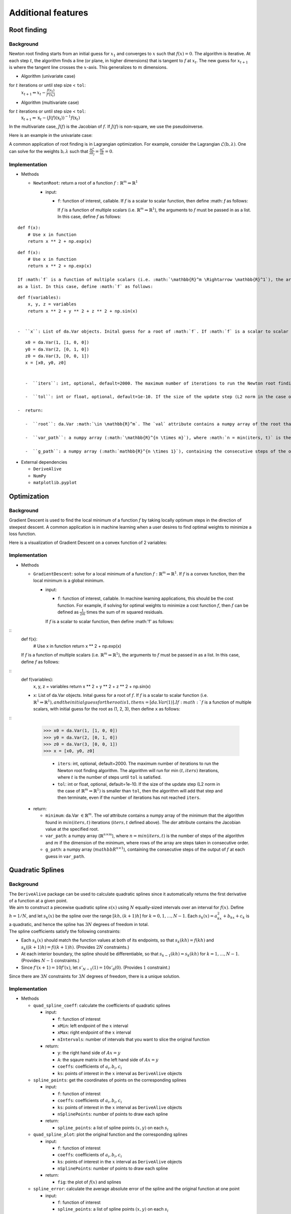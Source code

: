 
Additional features
===================

Root finding
------------

Background
~~~~~~~~~~

Newton root finding starts from an initial guess for :math:`x_1` and converges to :math:`x` such that :math:`f(x) = 0`. The algorithm is iterative. At each step :math:`t`, the algorithm finds a line (or plane, in higher dimensions) that is tangent to :math:`f` at :math:`x_t`. The new guess for :math:`x_{t+1}` is where the tangent line crosses the :math:`x`-axis. This generalizes to :math:`m` dimensions.

- Algorithm (univariate case)

for :math:`t` iterations or until step size < ``tol``:
    :math:`x_{t+1} \Leftarrow x_{t} - \frac{f(x_t)}{f'(x_t)}`

- Algorithm (multivariate case)

for :math:`t` iterations or until step size < ``tol``:
    :math:`\textbf{x}_{t+1} \Leftarrow \textbf{x}_t - (J(f)(\textbf{x}_t))^{-1}f(\textbf{x}_t)`

In the multivariate case, :math:`J(f)` is the Jacobian of :math:`f`. If :math:`J(f)` is non-square, we use the pseudoinverse.

Here is an example in the univariate case:



A common application of root finding is in Lagrangian optimization. For example, consider the Lagrangian :math:`\mathcal{L}(\textbf{b}, \lambda)`. One can solve for the weights :math:`\textbf{b}, \lambda` such that :math:`\frac{\partial \mathcal{L}}{\partial b_j} = \frac{\partial \mathcal{L}}{\partial \lambda} = 0`.

Implementation
~~~~~~~~~~~~~~

-  Methods

   -  ``NewtonRoot``: return a root of a function :math:`f: \mathbb{R}^m \Rightarrow \mathbb{R}^1`

      -  input:

         -  ``f``: function of interest, callable. If :math:`f` is a scalar to scalar function, then define :math: `f` as follows:

            .. code-block:: python
               :linenos:

               def f(x):
                   # Use x in function
                   return x ** 2 + np.exp(x)  


            If :math:`f` is a function of multiple scalars (i.e. :math:`\mathbb{R}^m \Rightarrow \mathbb{R}^1`), the arguments to :math:`f` must be passed in
            as a list. In this case, define :math:`f` as follows:

            .. code-block:: python
               :linenos:

               def f(variables):
                   x, y, z = variables
                   return x ** 2 + y ** 2 + z ** 2 + np.sin(x)



::

         def f(x):
             # Use x in function
             return x ** 2 + np.exp(x)

::    

         def f(x):
             # Use x in function
             return x ** 2 + np.exp(x)

         If :math:`f` is a function of multiple scalars (i.e. :math:`\mathbb{R}^m \Rightarrow \mathbb{R}^1`), the arguments to :math:`f` must be passed in
         as a list. In this case, define :math:`f` as follows:

::        

         def f(variables):
             x, y, z = variables
             return x ** 2 + y ** 2 + z ** 2 + np.sin(x)

         
         -  ``x``: List of da.Var objects. Inital guess for a root of :math:`f`. If :math:`f` is a scalar to scalar function (i.e. :math:`\mathbb{R}^1 \Rightarrow \mathbb{R}^1), and the initial guess for the root is 1, then x = [da.Var(1)]. If :math:`f` is a function of multiple scalars, with initial guess for the root as (1, 2, 3), then define ``x`` as:

::

         x0 = da.Var(1, [1, 0, 0])
         y0 = da.Var(2, [0, 1, 0])
         z0 = da.Var(3, [0, 0, 1])
         x = [x0, y0, z0]


         -  ``iters``: int, optional, default=2000. The maximum number of iterations to run the Newton root finding algorithm. The algorithm will run for min :math:`(t, iters)` iterations, where :math:`t` is the number of steps until ``tol`` is satisfied.

         -  ``tol``: int or float, optional, default=1e-10. If the size of the update step (L2 norm in the case of :math:`\mathbb{R}^m \Rightarrow \mathbb{R}^1)` is smaller than ``tol``, then the algorithm will add that step and then terminate, even if the number of iterations has not reached ``iters``.

      -  return:

         -  ``root``: da.Var :math:`\in \mathbb{R}^m`. The `val` attribute contains a numpy array of the root that the algorithm found in :math:`min(iters, t)` iterations (:math:`iters, t` defined above). The `der` attribute contains the Jacobian value at the specified root.

         -  ``var_path``: a numpy array (:math:`\mathbb{R}^{n \times m}`), where :math:`n = min(iters, t)` is the number of steps of the algorithm and :math:`m` if the dimension of the root, where rows of the array are steps taken in consecutive order.

         -  ``g_path``: a numpy array (:math:`mathbb{R}^{n \times 1}`), containing the consecutive steps of the output of :math:`f` at each guess in ``var_path``.

-  External dependencies

   -  ``DeriveAlive``

   -  ``NumPy``

   -  ``matplotlib.pyplot``

Optimization
------------

Background
~~~~~~~~~~

Gradient Descent is used to find the local minimum of a function :math:`f` by taking locally optimum steps in the direction of steepest descent. A common application is in machine learning when a user desires to find optimal weights to minimize a loss function.

Here is a visualization of Gradient Descent on a convex function of 2 variables:

.. image:: images/gradient_descent.png
  :width: 600

Implementation
~~~~~~~~~~~~~~

-  Methods

   -  ``GradientDescent``: solve for a local minimum of a function :math:`f: \mathbb{R}^m \Rightarrow \mathbb{R}^1`. If :math:`f` is a convex function, then the local minimum is a global minimum.

      -  input:

         -  ``f``: function of interest, callable. In machine learning applications, this should be the cost function. For example, if solving for optimal weights to minimize a cost function :math:`f`, then :math:`f` can be defined as :math:`\frac{1}{2m}` times the sum of :math:`m` squared residuals.

         If :math:`f` is a scalar to scalar function, then define :math:'f' as follows:

::
         def f(x):
             # Use x in function
             return x ** 2 + np.exp(x)


         If :math:`f` is a function of multiple scalars (i.e. :math:`\mathbb{R}^m \Rightarrow \mathbb{R}^1`), the arguments to :math:`f` must be passed in
         as a list. In this case, define :math:`f` as follows:

::
         def f(variables):
             x, y, z = variables
             return x ** 2 + y ** 2 + z ** 2 + np.sin(x)


         -  ``x``: List of da.Var objects. Inital guess for a root of :math:`f`. If :math:`f` is a scalar to scalar function (i.e. :math:`\mathbb{R}^1 \Rightarrow \mathbb{R}^1), and the initial guess for the root is 1, then x = [da.Var(1)]. If :math:`f` is a function of multiple scalars, with initial guess for the root as (1, 2, 3), then define ``x`` as follows:
        
::
        >>> x0 = da.Var(1, [1, 0, 0])
        >>> y0 = da.Var(2, [0, 1, 0])
        >>> z0 = da.Var(3, [0, 0, 1])
        >>> x = [x0, y0, z0]


         -  ``iters``: int, optional, default=2000. The maximum number of iterations to run the Newton root finding algorithm. The algorithm will run for min :math:`(t, iters)` iterations, where :math:`t` is the number of steps until ``tol`` is satisfied.

         -  ``tol``: int or float, optional, default=1e-10. If the size of the update step (L2 norm in the case of :math:`\mathbb{R}^m \Rightarrow \mathbb{R}^1)` is smaller than ``tol``, then the algorithm will add that step and then terminate, even if the number of iterations has not reached ``iters``.

      -  return:

         -  ``minimum``: da.Var :math:`\in \mathbb{R}^m`. The `val` attribute contains a numpy array of the minimum that the algorithm found in :math:`min(iters, t)` iterations (:math:`iters, t` defined above). The `der` attribute contains the Jacobian value at the specified root.

         -  ``var_path``: a numpy array (:math:`\mathbb{R}^{n \times m}`), where :math:`n = min(iters, t)` is the number of steps of the algorithm and :math:`m` if the dimension of the minimum, where rows of the array are steps taken in consecutive order.

         -  ``g_path``: a numpy array (:math:`mathbb{R}^{n \times 1}`), containing the consecutive steps of the output of :math:`f` at each guess in ``var_path``.

Quadratic Splines
-----------------

Background
~~~~~~~~~~

| The ``DeriveAlive`` package can be used to calculate quadratic splines
  since it automatically returns the first derivative of a function at a
  given point.

| We aim to construct a piecewise quadratic spline :math:`s(x)` using
  :math:`N` equally-sized intervals over an interval for :math:`f(x)`.
  Define :math:`h=1/N`, and let :math:`s_{k}(x)` be the spline over the
  range :math:`[kh,(k+1)h]` for :math:`k=0,1,\ldots,N-1`. Each
  :math:`s_k(x)=a_kx^2+b_kx+c_k` is a quadratic, and hence the spline
  has :math:`3N` degrees of freedom in total.
  
| The spline coefficients satisfy the following constraints:

-  Each :math:`s_k(x)` should match the function values at both of its
   endpoints, so that :math:`s_k(kh)=f(kh)` and
   :math:`s_k( (k+1)h) =f( (k+1)h)`. (Provides :math:`2N` constraints.)

-  At each interior boundary, the spline should be differentiable, so
   that :math:`s_{k-1}(kh)= s_k(kh)` for :math:`k=1,\ldots,N-1`.
   (Provides :math:`N-1` constraints.)

-  Since :math:`f'(x+1)=10f'(x)`, let :math:`s'_{N-1}(1) = 10s'_0(0)`.
   (Provides :math:`1` constraint.)

Since there are :math:`3N` constraints for :math:`3N` degrees of
freedom, there is a unique solution.

Implementation
~~~~~~~~~~~~~~

-  Methods

   -  ``quad_spline_coeff``: calculate the coefficients of quadratic
      splines

      -  input:

         -  ``f``: function of interest

         -  ``xMin``: left endpoint of the :math:`x` interval

         -  ``xMax``: right endpoint of the :math:`x` interval

         -  ``nIntervals``: number of intervals that you want to slice
            the original function

      -  return:

         -  ``y``: the right hand side of :math:`Ax=y`

         -  ``A``: the sqaure matrix in the left hand side of
            :math:`Ax=y`

         -  ``coeffs``: coefficients of :math:`a_i, b_i, c_i`

         -  ``ks``: points of interest in the :math:`x` interval as
            ``DeriveAlive`` objects

   -  ``spline_points``: get the coordinates of points on the
      corresponding splines

      -  input:

         -  ``f``: function of interest

         -  ``coeffs``: coefficients of :math:`a_i, b_i, c_i`

         -  ``ks``: points of interest in the :math:`x` interval as
            ``DeriveAlive`` objects

         -  ``nSplinePoints``: number of points to draw each spline

      -  return:

         -  ``spline_points``: a list of spline points :math:`(x,y)` on
            each :math:`s_i`

   -  ``quad_spline_plot``: plot the original function and the
      corresponding splines

      -  input:

         -  ``f``: function of interest

         -  ``coeffs``: coefficients of :math:`a_i, b_i, c_i`

         -  ``ks``: points of interest in the :math:`x` interval as
            ``DeriveAlive`` objects

         -  ``nSplinePoints``: number of points to draw each spline

      -  return:

         -  ``fig``: the plot of :math:`f(x)` and splines

   -  ``spline_error``: calculate the average absolute error of the
      spline and the original function at one point

      -  input:

         -  ``f``: function of interest

         -  ``spline_points``: a list of spline points :math:`(x,y)` on
            each :math:`s_i`

      -  return:

         -  ``error``: average absolute error of the spline and the
            original function on one given interval

-  External dependencies

   -  ``DeriveAlive``

   -  ``NumPy``

   -  ``matplotlib.pyplot``

Demo
~~~~

::

        >>> import spline as sp
        >>> import numpy as np
        >>> import matplotlib.pyplot as plt

Plot the quadratic spline of :math:`f_1(x) = 10^x, x \in [-1, 1]` with
10 intervals.

::

        >>> def f1(var):
                return 10**var

        >>> xMin1 = -1
        >>> xMax1 = 1
        >>> nIntervals1 = 10
        >>> nSplinePoints1 = 5

        >>> y1, A1, coeffs1, ks1 = sp.quad_spline_coeff(f1, xMin1, xMax1, nIntervals1)
        >>> fig1 = sp.quad_spline_plot(f1, coeffs1, ks1, nSplinePoints1)
        >>> spline_points1 = sp.spline_points(f1, coeffs1, ks1, nSplinePoints1)
        >>> sp.spline_error(f1, spline_points1)
        0.0038642295476342416

        >>> fig1

.. image:: images/7_3_3_1.png
  :width: 600       

Plot the quadratic spline of :math:`f_2(x) = x^3, x \in [-1, 1]` with 10 intervals.

::

        >>> def f2(var):
                return var**3

        >>> xMin2 = -1
        >>> xMax2 = 1
        >>> nIntervals2 = 10
        >>> nSplinePoints2 = 5

        >>> y2, A2, coeffs2, ks2 = sp.quad_spline_coeff(f2, xMin2, xMax2, nIntervals2)
        >>> fig2 = sp.quad_spline_plot(f2, coeffs2, ks2, nSplinePoints2)
        >>> spline_points2 = sp.spline_points(f2, coeffs2, ks2, nSplinePoints2)
        >>> sp.spline_error(f2, spline_points2)
        0.0074670329670330216

        >>> fig2

.. image:: images/7_3_3_2.png
  :width: 600       

Plot the quadratic spline of :math:`f_3(x) = \sin(x), x \in [-1,1]` and :math:`x \in [-\pi, \pi]` with 5 intervals and 10 intervals.

::

        >>> def f3(var):
                return np.sin(var)

        >>> xMin3 = -1
        >>> xMax3 = 1
        >>> nIntervals3 = 5
        >>> nSplinePoints3 = 5

        >>> y3, A3, coeffs3, ks3 = sp.quad_spline_coeff(f3, xMin3, xMax3, nIntervals3)
        >>> fig3 = sp.quad_spline_plot(f3, coeffs3, ks3, nSplinePoints3)
        >>> spline_points3 = sp.spline_points(f3, coeffs3, ks3, nSplinePoints3)
        >>> sp.spline_error(f3, spline_points3)
        0.015578205778177232

        >>> fig3

.. image:: images/7_3_3_3.png
  :width: 600       

::

        >>> xMin4 = -1
        >>> xMax4 = 1
        >>> nIntervals4 = 10
        >>> nSplinePoints4 = 5

        >>> y4, A4, coeffs4, ks4 = sp.quad_spline_coeff(f3, xMin4, xMax4, nIntervals4)
        >>> fig4 = sp.quad_spline_plot(f3, coeffs4, ks4, nSplinePoints4)
        >>> spline_points4 = sp.spline_points(f3, coeffs4, ks4, nSplinePoints4)
        >>> sp.spline_error(f3, spline_points4)
        0.0034954287455489196

        >>> fig4

.. image:: images/7_3_3_4.png
  :width: 600       

.. note:: We can see that the quadratic splines do not work that well with linear-ish functions. While adding more intervals may help to make the approximated splines better.

Here we demonstrate that the more intervals will make the splines approximations better using a :math:`log-log` plot of the absolute average error with respect to :math: \frac{1}{N}` with :math:`f(x) = 10^x, x \in [-\pi, \pi]` at intervals from 5 to 100.

::

        >>> def f(var):
                return 10 ** var

        >>> xMin = -sp.np.pi
        >>> xMax = sp.np.pi
        >>> nIntervalsList = sp.np.arange(1, 50, 1)
        >>> nSplinePoints = 10
        >>> squaredErrorList = []

        >>> for nIntervals in nIntervalsList:
                y, A, coeffs, ks = sp.quad_spline_coeff(f, xMin, xMax, nIntervals)
                spline_points = sp.spline_points(f, coeffs, ks, nSplinePoints)
                error = sp.spline_error(f, spline_points)
                squaredErrorList.append(error)
    
        >>> plt.figure()
    
        >>> coefficients = np.polyfit(np.log10(2*np.pi/nIntervalsList), np.log10(squaredErrorList), 1)
        >>> polynomial = np.poly1d(coefficients)
        >>> ys = polynomial(np.log10(2*np.pi/nIntervalsList))
        >>> plt.plot(np.log10(2*np.pi/nIntervalsList), ys, label='linear fit')
        >>> plt.plot(np.log10(2*np.pi/nIntervalsList), np.log10(squaredErrorList), label='actual error plot')
        >>> plt.xlabel(r'$\log(1/N)$')
        >>> plt.ylabel(r'$\log(average error)$')
        >>> plt.legend()
        >>> plt.title('loglog plot of 1/N vs. average error')
        >>> plt.show()

.. image:: images/7_3_3_5.png
  :width: 600       

::

        >>> beta, alpha = coefficients[0], 10**coefficients[1]
        >>> beta, alpha
        (2.2462166565957835, 11.414027075895813)

.. note:: We can see in the :math:`log-log` plot that the log of absolute average error is proportional to the log of :math:`\frac{1}{N}`, i.e. :math:`E_{1/N} \approx 11.4(\dfrac{1}{N})^{2.25}`. 

Drawing with Splines
~~~~~~~~~~~~~~~~~~~~

| This graph is shipped within ``DeriveAlive`` package as a surprise.

| We want to draw a graph based on the follow 20 functions.

- :math:`f_1(x) = \frac{-1}{0.5^2} x^2 + 1, x \in [-0.5, 0]`

- :math:`f_2(x) = \frac{1}{0.5^2} x^2 - 1, x \in [-0.5, 0]`

- :math:`f_3(x) = \frac{-1}{0.5} x^2 + 1, x \in [0, 0.5]`

- :math:`f_4(x) = \frac{1}{0.5} x^2 - 1, x \in [0, 0.5]`

- :math:`f_6(x) = \frac{-1}{0.5} (x-1.5)^2 + 1, x \in [1, 1.5]`

- :math:`f_7(x) = \frac{1}{0.5} (x-1.5)^2 - 1, x \in [1, 1.5]`

- :math:`f_8(x) = \frac{-1}{0.5} (x-1.5)^2, x \in [1.5, 2]`

- :math:`f_9(x) = \frac{-1}{0.5} (x-1.5)^2 + 1, x \in [1.5, 2]`

- :math:`f_{10}(x) = \frac{1}{0.5} (x-1.5)^2 - 1, x \in [1.5, 2]`

- :math:`f_{11}(x) = \frac{-1}{0.5} (x-3)^2 + 1, x \in [2.5, 3]`

- :math:`f_{12}(x) = \frac{-1}{0.5} (x-3)^2 + 1, x \in [3, 3.5]`

- :math:`f_{13}(x) = 1.5x - 4.75, x \in [2.5, 3.5]`

- :math:`f_{14}(x) = -1, x \in [2.5, 3.5]`

- :math:`f_{15}(x) = \frac{-1}{0.5^2} (x-4.5)^2 + 1, x \in [4, 4,5]`

- :math:`f_{16}(x) = \frac{1}{0.5^2} (x-4.5)^2 - 1, x \in [4, 4,5]`

- :math:`f_{17}(x) = \frac{-1}{0.5^2} (x-4.5)^2 + 1, x \in [4, 4,5]`

- :math:`f_{18}(x) = \frac{1}{0.5^2} (x-4.5)^2 - 1, x \in [4.5, 5]`

- :math:`f_{19}(x) = 1, x \in [5.5, 6.5]`

- :math:`f_{20}(x) = \frac{-1}{(-0.75)^2} (x-6.5)^2 + 1, x \in [5.75, 6.5]`

::

  >>> import surprise
  # We first draw out the start and end points of each function
  >>> surprise.drawPoints()

.. image:: images/7_3_3_6.png
  :width: 600       

::

  # Then we use the spline suite to draw quadratic splines based on the two points
  >>> surprise.drawSpline()

.. image:: images/7_3_3_7.png
  :width: 600       

::

  >>> surprise.drawTogether()

.. image:: images/7_3_3_8.png
  :width: 600       
